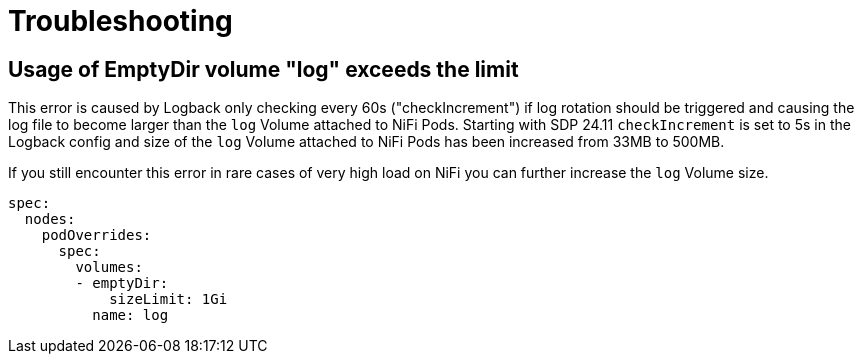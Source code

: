 = Troubleshooting

== Usage of EmptyDir volume "log" exceeds the limit

This error is caused by Logback only checking every 60s ("checkIncrement") if log rotation should be triggered and causing the log file to become larger than the `log` Volume attached to NiFi Pods.
Starting with SDP 24.11 `checkIncrement` is set to 5s in the Logback config and size of the `log` Volume attached to NiFi Pods has been increased from 33MB to 500MB.

If you still encounter this error in rare cases of very high load on NiFi you can further increase the `log` Volume size.

[source,yaml]
----
spec:
  nodes:
    podOverrides:
      spec:
        volumes:
        - emptyDir:
            sizeLimit: 1Gi
          name: log
----
